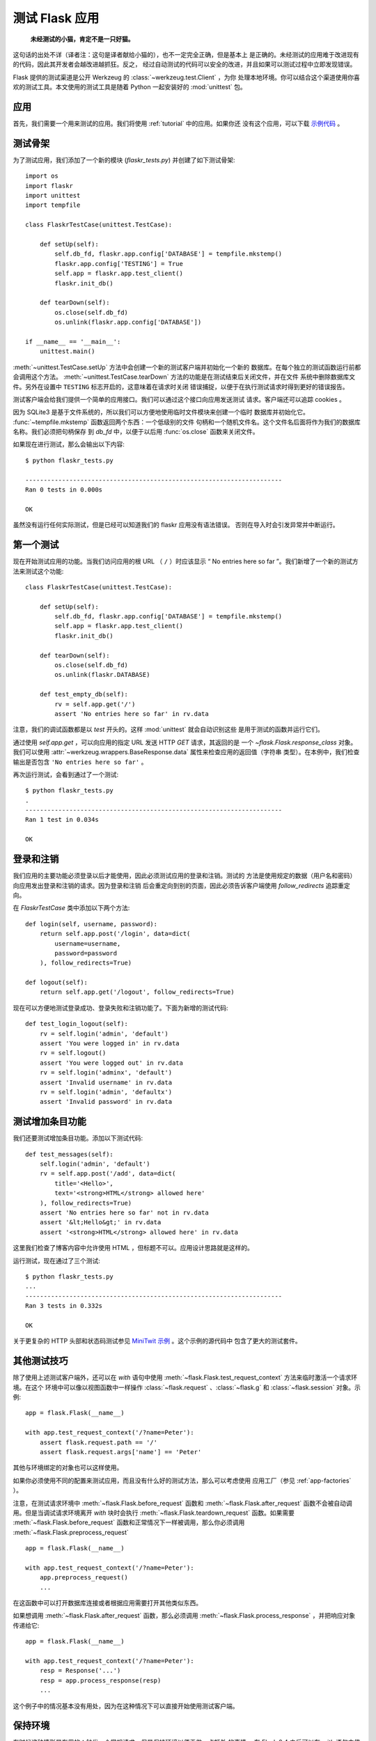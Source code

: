.. _testing:

测试 Flask 应用
==========================

   **未经测试的小猫，肯定不是一只好猫。**

这句话的出处不详（译者注：这句是译者献给小猫的），也不一定完全正确，但是基本上
是正确的。未经测试的应用难于改进现有的代码，因此其开发者会越改进越抓狂。反之，
经过自动测试的代码可以安全的改进，并且如果可以测试过程中立即发现错误。

Flask 提供的测试渠道是公开 Werkzeug 的 :class:`~werkzeug.test.Client` ，为你
处理本地环境。你可以结合这个渠道使用你喜欢的测试工具。本文使用的测试工具是随着
Python 一起安装好的 :mod:`unittest` 包。

应用
---------------

首先，我们需要一个用来测试的应用。我们将使用 :ref:`tutorial` 中的应用。如果你还
没有这个应用，可以下载 `示例代码`_ 。

.. _示例代码:
   http://github.com/mitsuhiko/flask/tree/master/examples/flaskr/

测试骨架
--------------------

为了测试应用，我们添加了一个新的模块 (`flaskr_tests.py`) 并创建了如下测试骨架::

    import os
    import flaskr
    import unittest
    import tempfile

    class FlaskrTestCase(unittest.TestCase):

        def setUp(self):
            self.db_fd, flaskr.app.config['DATABASE'] = tempfile.mkstemp()
            flaskr.app.config['TESTING'] = True
            self.app = flaskr.app.test_client()
            flaskr.init_db()

        def tearDown(self):
            os.close(self.db_fd)
            os.unlink(flaskr.app.config['DATABASE'])

    if __name__ == '__main__':
        unittest.main()

:meth:`~unittest.TestCase.setUp` 方法中会创建一个新的测试客户端并初始化一个新的
数据库。在每个独立的测试函数运行前都会调用这个方法。
:meth:`~unittest.TestCase.tearDown` 方法的功能是在测试结束后关闭文件，并在文件
系统中删除数据库文件。另外在设置中 ``TESTING`` 标志开启的，这意味着在请求时关闭
错误捕捉，以便于在执行测试请求时得到更好的错误报告。

测试客户端会给我们提供一个简单的应用接口。我们可以通过这个接口向应用发送测试
请求。客户端还可以追踪 cookies 。

因为 SQLite3 是基于文件系统的，所以我们可以方便地使用临时文件模块来创建一个临时
数据库并初始化它。 :func:`~tempfile.mkstemp` 函数返回两个东西：一个低级别的文件
句柄和一个随机文件名。这个文件名后面将作为我们的数据库名称。我们必须把句柄保存
到 `db_fd` 中，以便于以后用 :func:`os.close` 函数来关闭文件。

如果现在进行测试，那么会输出以下内容::

    $ python flaskr_tests.py

    ----------------------------------------------------------------------
    Ran 0 tests in 0.000s

    OK

虽然没有运行任何实际测试，但是已经可以知道我们的 flaskr 应用没有语法错误。
否则在导入时会引发异常并中断运行。

第一个测试
--------------

现在开始测试应用的功能。当我们访问应用的根 URL （ ``/`` ）时应该显示
“ No entries here so far ”。我们新增了一个新的测试方法来测试这个功能::

    class FlaskrTestCase(unittest.TestCase):

        def setUp(self):
            self.db_fd, flaskr.app.config['DATABASE'] = tempfile.mkstemp()
            self.app = flaskr.app.test_client()
            flaskr.init_db()

        def tearDown(self):
            os.close(self.db_fd)
            os.unlink(flaskr.DATABASE)

        def test_empty_db(self):
            rv = self.app.get('/')
            assert 'No entries here so far' in rv.data

注意，我们的调试函数都是以 `test` 开头的。这样 :mod:`unittest` 就会自动识别这些
是用于测试的函数并运行它们。

通过使用 `self.app.get` ，可以向应用的指定 URL 发送 HTTP `GET` 请求，其返回的是
一个 `~flask.Flask.response_class` 对象。我们可以使用
:attr:`~werkzeug.wrappers.BaseResponse.data` 属性来检查应用的返回值（字符串
类型）。在本例中，我们检查输出是否包含 ``'No entries here so far'`` 。

再次运行测试，会看到通过了一个测试::

    $ python flaskr_tests.py
    .
    ----------------------------------------------------------------------
    Ran 1 test in 0.034s

    OK

登录和注销
------------------

我们应用的主要功能必须登录以后才能使用，因此必须测试应用的登录和注销。测试的
方法是使用规定的数据（用户名和密码）向应用发出登录和注销的请求。因为登录和注销
后会重定向到别的页面，因此必须告诉客户端使用 `follow_redirects` 追踪重定向。

在 `FlaskrTestCase` 类中添加以下两个方法::

   def login(self, username, password):
       return self.app.post('/login', data=dict(
           username=username,
           password=password
       ), follow_redirects=True)

   def logout(self):
       return self.app.get('/logout', follow_redirects=True)

现在可以方便地测试登录成功、登录失败和注销功能了。下面为新增的测试代码::

   def test_login_logout(self):
       rv = self.login('admin', 'default')
       assert 'You were logged in' in rv.data
       rv = self.logout()
       assert 'You were logged out' in rv.data
       rv = self.login('adminx', 'default')
       assert 'Invalid username' in rv.data
       rv = self.login('admin', 'defaultx')
       assert 'Invalid password' in rv.data

测试增加条目功能
--------------------

我们还要测试增加条目功能。添加以下测试代码::

    def test_messages(self):
        self.login('admin', 'default')
        rv = self.app.post('/add', data=dict(
            title='<Hello>',
            text='<strong>HTML</strong> allowed here'
        ), follow_redirects=True)
        assert 'No entries here so far' not in rv.data
        assert '&lt;Hello&gt;' in rv.data
        assert '<strong>HTML</strong> allowed here' in rv.data

这里我们检查了博客内容中允许使用 HTML ，但标题不可以。应用设计思路就是这样的。

运行测试，现在通过了三个测试::

    $ python flaskr_tests.py
    ...
    ----------------------------------------------------------------------
    Ran 3 tests in 0.332s

    OK

关于更复杂的 HTTP 头部和状态码测试参见 `MiniTwit 示例`_ 。这个示例的源代码中
包含了更大的测试套件。


.. _MiniTwit 示例:
   http://github.com/mitsuhiko/flask/tree/master/examples/minitwit/


其他测试技巧
--------------------

除了使用上述测试客户端外，还可以在 `with` 语句中使用
:meth:`~flask.Flask.test_request_context` 方法来临时激活一个请求环境。在这个
环境中可以像以视图函数中一样操作 :class:`~flask.request` 、:class:`~flask.g`
和 :class:`~flask.session` 对象。示例::

    app = flask.Flask(__name__)

    with app.test_request_context('/?name=Peter'):
        assert flask.request.path == '/'
        assert flask.request.args['name'] == 'Peter'

其他与环境绑定的对象也可以这样使用。

如果你必须使用不同的配置来测试应用，而且没有什么好的测试方法，那么可以考虑使用
应用工厂（参见 :ref:`app-factories` ）。

注意，在测试请求环境中
:meth:`~flask.Flask.before_request` 函数和
:meth:`~flask.Flask.after_request` 函数不会被自动调用。但是当调试请求环境离开
`with` 块时会执行 :meth:`~flask.Flask.teardown_request` 函数。如果需要
:meth:`~flask.Flask.before_request` 函数和正常情况下一样被调用，那么你必须调用
:meth:`~flask.Flask.preprocess_request` ::

    app = flask.Flask(__name__)

    with app.test_request_context('/?name=Peter'):
        app.preprocess_request()
        ...

在这函数中可以打开数据库连接或者根据应用需要打开其他类似东西。

如果想调用 :meth:`~flask.Flask.after_request` 函数，那么必须调用
:meth:`~flask.Flask.process_response` ，并把响应对象传递给它::

    app = flask.Flask(__name__)

    with app.test_request_context('/?name=Peter'):
        resp = Response('...')
        resp = app.process_response(resp)
        ...

这个例子中的情况基本没有用处，因为在这种情况下可以直接开始使用测试客户端。


保持环境
--------------------------

.. versionadded:: 0.4

有时候这种情形是有用的：触发一个常规请求，但是保持环境以便于做一点额外 的事情。
在 Flask 0.4 之后可以在 `with` 语句中使用 :meth:`~flask.Flask.test_client` 来
实现::

    app = flask.Flask(__name__)

    with app.test_client() as c:
        rv = c.get('/?tequila=42')
        assert request.args['tequila'] == '42'

如果你在没有 `with` 的情况下使用 :meth:`~flask.Flask.test_client` ，那么
`assert` 会出错失败。因为无法在请求之外访问 `request` 。但是请牢记在这个时候
:meth:`~flask.Flask.after_request` 函数已经被调用，你的数据库连接和其他供给可能
已被切断。


访问和修改会话
--------------------------------

.. versionadded:: 0.8

有时候在测试客户端中访问和修改会话是非常有用的。通常有两方法。如果你想测试会话中
的键和值是否正确，你可以使用 :data:`flask.session`::

    with app.test_client() as c:
        rv = c.get('/')
        assert flask.session['foo'] == 42

但是这个方法无法修改会话或在请求发出前访问会话。自 Flask 0.8 开始，我们提供了
“会话处理”，用打开测试环境中会话和修改会话，最后保存会话。处理后的会话独立于
后端实际使用的会话::

    with app.test_client() as c:
        with c.session_transaction() as sess:
            sess['a_key'] = 'a value'

        # 运行到这里时，会话已被保存

注意在这种情况下必须使用 ``sess`` 对象来代替 :data:`flask.session` 代理。
``sess`` 对象本身可以提供相同的接口。
